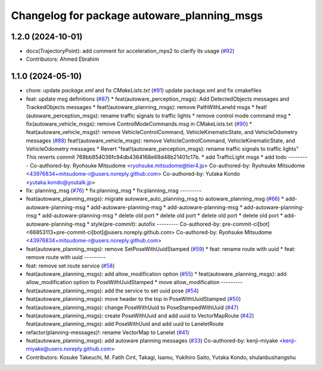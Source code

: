 ^^^^^^^^^^^^^^^^^^^^^^^^^^^^^^^^^^^^^^^^^^^^
Changelog for package autoware_planning_msgs
^^^^^^^^^^^^^^^^^^^^^^^^^^^^^^^^^^^^^^^^^^^^

1.2.0 (2024-10-01)
------------------
* docs(TrajectoryPoint):  add comment for acceleration_mps2 to clarify its usage (`#92 <https://github.com/autowarefoundation/autoware_msgs/issues/92>`_)
* Contributors: Ahmed Ebrahim

1.1.0 (2024-05-10)
------------------
* chore: update `package.xml` and fix `CMakeLists.txt` (`#91 <https://github.com/youtalk/autoware_msgs/issues/91>`_)
  update package.xml and fix cmakefiles
* feat: update msg definitions (`#87 <https://github.com/youtalk/autoware_msgs/issues/87>`_)
  * feat(autoware_perception_msgs): Add DetectedObjects messages and TrackedObjects messages
  * feat!(autoware_planning_msgs): remove PathWithLaneId msgs
  * feat!(autoware_perception_msgs): rename traffic signals to traffic lights
  * remove control mode command msg
  * fix(autoware_vehicle_msgs): remove ControlModeCommands.msg in CMakeLists.txt (`#90 <https://github.com/youtalk/autoware_msgs/issues/90>`_)
  * feat(autoware_vehicle_msgs)!: remove VehicleControlCommand, VehicleKinematicState, and VehicleOdometry messages (`#88 <https://github.com/youtalk/autoware_msgs/issues/88>`_)
  feat!(autoware_vehicle_msgs): remove VehicleControlCommand, VehicleKinematicState, and VehicleOdometry messages
  * Revert "feat!(autoware_perception_msgs): rename traffic signals to traffic lights"
  This reverts commit 768bb854036fc94db4364168e68d48b21401c17b.
  * add TrafficLight msgs
  * add todo
  ---------
  Co-authored-by: Ryohsuke Mitsudome <ryohsuke.mitsudome@tier4.jp>
  Co-authored-by: Ryohsuke Mitsudome <43976834+mitsudome-r@users.noreply.github.com>
  Co-authored-by: Yutaka Kondo <yutaka.kondo@youtalk.jp>
* fix: planning_msg (`#76 <https://github.com/youtalk/autoware_msgs/issues/76>`_)
  * fix:planning_msg
  * fix:planning_msg
  ---------
* feat(autoware_planning_msgs): migrate autoware_auto_planning_msg to autoware_planning_msg (`#66 <https://github.com/youtalk/autoware_msgs/issues/66>`_)
  * add-autoware-planning-msg
  * add-autoware-planning-msg
  * add-autoware-planning-msg
  * add-autoware-planning-msg
  * add-autoware-planning-msg
  * delete old port
  * delete old port
  * delete old port
  * delete old port
  * add-autoware-planning-msg
  * style(pre-commit): autofix
  ---------
  Co-authored-by: pre-commit-ci[bot] <66853113+pre-commit-ci[bot]@users.noreply.github.com>
  Co-authored-by: Ryohsuke Mitsudome <43976834+mitsudome-r@users.noreply.github.com>
* feat(autoware_planning_msgs): remove SetPoseWithUuidStamped (`#59 <https://github.com/youtalk/autoware_msgs/issues/59>`_)
  * feat: rename route with uuid
  * feat: remove route with uuid
  ---------
* feat: remove set route service (`#58 <https://github.com/youtalk/autoware_msgs/issues/58>`_)
* feat(autoware_planning_msgs): add allow_modification option (`#55 <https://github.com/youtalk/autoware_msgs/issues/55>`_)
  * feat(autoware_planning_msgs): add allow_modification option to PoseWithUuidStamped
  * move allow_modification
  ---------
* feat(autoware_planning_msgs): add the service to set uuid pose (`#54 <https://github.com/youtalk/autoware_msgs/issues/54>`_)
* feat(autoware_planning_msgs): move header to the top in PoseWithUuidStamped (`#50 <https://github.com/youtalk/autoware_msgs/issues/50>`_)
* feat(autoware_planning_msgs): change PoseWithUuid to PoseStampedWithUuid (`#47 <https://github.com/youtalk/autoware_msgs/issues/47>`_)
* feat(autoware_planning_msgs): create PoseWithUuid and add uuid to VectorMapRoute  (`#42 <https://github.com/youtalk/autoware_msgs/issues/42>`_)
  feat(autoware_planning_msgs): add PoseWithUuid and add uuid to LaneletRoute
* refactor(planning-messages)!: rename VectorMap to Lanelet (`#41 <https://github.com/youtalk/autoware_msgs/issues/41>`_)
* feat(autoware_planning_msgs): add autoware planning messages (`#33 <https://github.com/youtalk/autoware_msgs/issues/33>`_)
  Co-authored-by: kenji-miyake <kenji-miyake@users.noreply.github.com>
* Contributors: Kosuke Takeuchi, M. Fatih Cırıt, Takagi, Isamu, Yukihiro Saito, Yutaka Kondo, shulanbushangshu

